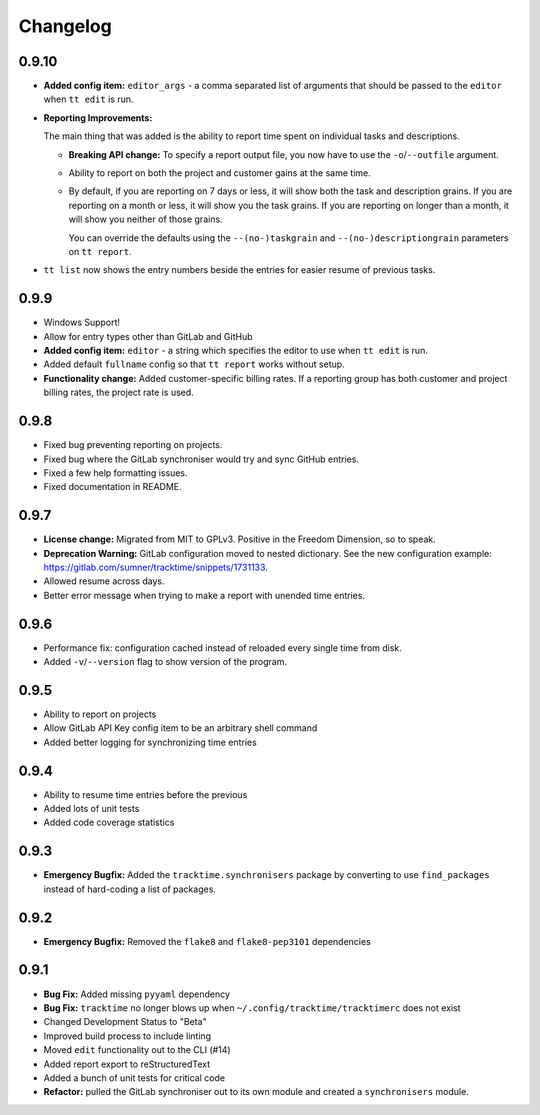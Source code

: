 Changelog
#########

0.9.10
======

- **Added config item:** ``editor_args`` - a comma separated list of arguments
  that should be passed to the ``editor`` when ``tt edit`` is run.
- **Reporting Improvements:**

  The main thing that was added is the ability to report time spent on
  individual tasks and descriptions.

  - **Breaking API change:** To specify a report output file, you now have to
    use the ``-o``/``--outfile`` argument.
  - Ability to report on both the project and customer gains at the same time.
  - By default, if you are reporting on 7 days or less, it will show both the
    task and description grains. If you are reporting on a month or less, it
    will show you the task grains. If you are reporting on longer than a month,
    it will show you neither of those grains.

    You can override the defaults using the ``--(no-)taskgrain`` and
    ``--(no-)descriptiongrain`` parameters on ``tt report``.

- ``tt list`` now shows the entry numbers beside the entries for easier resume
  of previous tasks.

0.9.9
=====

- Windows Support!
- Allow for entry types other than GitLab and GitHub
- **Added config item:** ``editor`` - a string which specifies the editor to use
  when ``tt edit`` is run.
- Added default ``fullname`` config so that ``tt report`` works without setup.
- **Functionality change:** Added customer-specific billing rates. If a
  reporting group has both customer and project billing rates, the project rate
  is used.

0.9.8
=====

- Fixed bug preventing reporting on projects.
- Fixed bug where the GitLab synchroniser would try and sync GitHub entries.
- Fixed a few help formatting issues.
- Fixed documentation in README.

0.9.7
=====

- **License change:** Migrated from MIT to GPLv3. Positive in the Freedom
  Dimension, so to speak.
- **Deprecation Warning:** GitLab configuration moved to nested dictionary. See
  the new configuration example:
  https://gitlab.com/sumner/tracktime/snippets/1731133.
- Allowed resume across days.
- Better error message when trying to make a report with unended time entries.

0.9.6
=====

- Performance fix: configuration cached instead of reloaded every single time
  from disk.
- Added ``-v``/``--version`` flag to show version of the program.

0.9.5
=====

- Ability to report on projects
- Allow GitLab API Key config item to be an arbitrary shell command
- Added better logging for synchronizing time entries

0.9.4
=====

- Ability to resume time entries before the previous
- Added lots of unit tests
- Added code coverage statistics

0.9.3
=====

- **Emergency Bugfix:** Added the ``tracktime.synchronisers`` package by
  converting to use ``find_packages`` instead of hard-coding a list of packages.

0.9.2
=====

- **Emergency Bugfix:** Removed the ``flake8`` and ``flake8-pep3101``
  dependencies

0.9.1
=====

- **Bug Fix:** Added missing ``pyyaml`` dependency
- **Bug Fix:** ``tracktime`` no longer blows up when
  ``~/.config/tracktime/tracktimerc`` does not exist

- Changed Development Status to "Beta"
- Improved build process to include linting
- Moved ``edit`` functionality out to the CLI (#14)
- Added report export to reStructuredText
- Added a bunch of unit tests for critical code
- **Refactor:** pulled the GitLab synchroniser out to its own module and created
  a ``synchronisers`` module.
